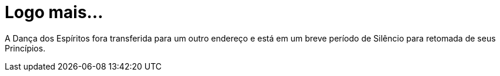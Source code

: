 = Logo mais...

// = Your Blog title
// See https://hubpress.gitbooks.io/hubpress-knowledgebase/content/ for information about the parameters.
// :hp-image: /covers/cover.png
// :published_at: 2019-01-31
// :hp-tags: HubPress, Blog, Open_Source,
// :hp-alt-title: My English Title

A Dança dos Espíritos fora transferida para um outro endereço e está em um breve período de Silêncio para retomada de seus Princípios.